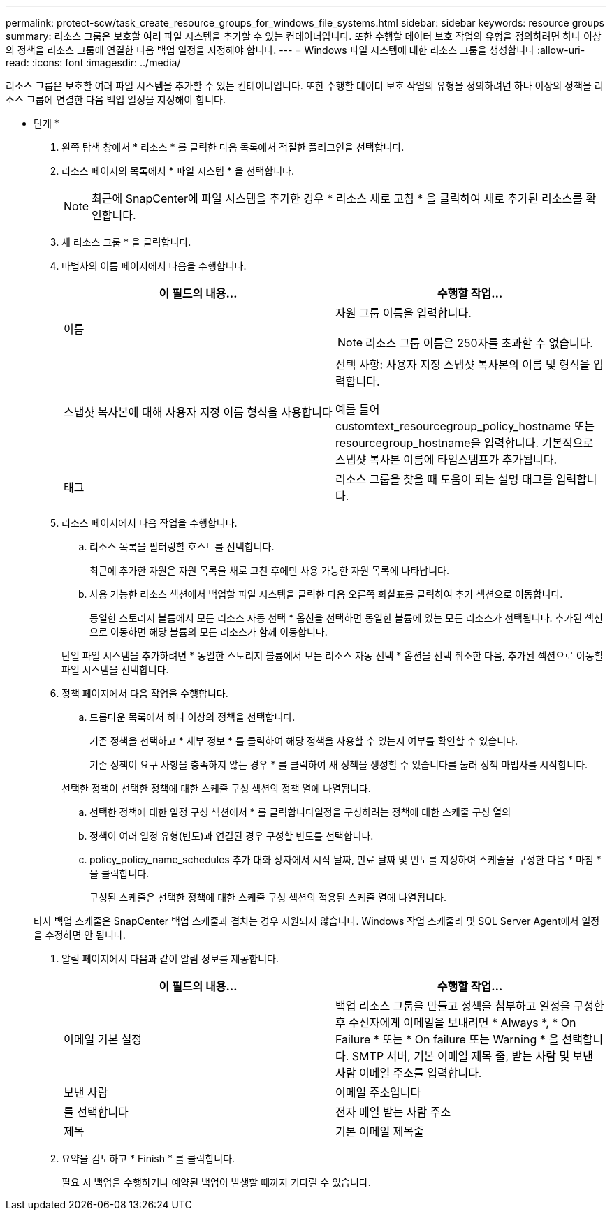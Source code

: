---
permalink: protect-scw/task_create_resource_groups_for_windows_file_systems.html 
sidebar: sidebar 
keywords: resource groups 
summary: 리소스 그룹은 보호할 여러 파일 시스템을 추가할 수 있는 컨테이너입니다. 또한 수행할 데이터 보호 작업의 유형을 정의하려면 하나 이상의 정책을 리소스 그룹에 연결한 다음 백업 일정을 지정해야 합니다. 
---
= Windows 파일 시스템에 대한 리소스 그룹을 생성합니다
:allow-uri-read: 
:icons: font
:imagesdir: ../media/


[role="lead"]
리소스 그룹은 보호할 여러 파일 시스템을 추가할 수 있는 컨테이너입니다. 또한 수행할 데이터 보호 작업의 유형을 정의하려면 하나 이상의 정책을 리소스 그룹에 연결한 다음 백업 일정을 지정해야 합니다.

* 단계 *

. 왼쪽 탐색 창에서 * 리소스 * 를 클릭한 다음 목록에서 적절한 플러그인을 선택합니다.
. 리소스 페이지의 목록에서 * 파일 시스템 * 을 선택합니다.
+

NOTE: 최근에 SnapCenter에 파일 시스템을 추가한 경우 * 리소스 새로 고침 * 을 클릭하여 새로 추가된 리소스를 확인합니다.

. 새 리소스 그룹 * 을 클릭합니다.
. 마법사의 이름 페이지에서 다음을 수행합니다.
+
|===
| 이 필드의 내용... | 수행할 작업... 


 a| 
이름
 a| 
자원 그룹 이름을 입력합니다.


NOTE: 리소스 그룹 이름은 250자를 초과할 수 없습니다.



 a| 
스냅샷 복사본에 대해 사용자 지정 이름 형식을 사용합니다
 a| 
선택 사항: 사용자 지정 스냅샷 복사본의 이름 및 형식을 입력합니다.

예를 들어 customtext_resourcegroup_policy_hostname 또는 resourcegroup_hostname을 입력합니다. 기본적으로 스냅샷 복사본 이름에 타임스탬프가 추가됩니다.



 a| 
태그
 a| 
리소스 그룹을 찾을 때 도움이 되는 설명 태그를 입력합니다.

|===
. 리소스 페이지에서 다음 작업을 수행합니다.
+
.. 리소스 목록을 필터링할 호스트를 선택합니다.
+
최근에 추가한 자원은 자원 목록을 새로 고친 후에만 사용 가능한 자원 목록에 나타납니다.

.. 사용 가능한 리소스 섹션에서 백업할 파일 시스템을 클릭한 다음 오른쪽 화살표를 클릭하여 추가 섹션으로 이동합니다.
+
동일한 스토리지 볼륨에서 모든 리소스 자동 선택 * 옵션을 선택하면 동일한 볼륨에 있는 모든 리소스가 선택됩니다. 추가된 섹션으로 이동하면 해당 볼륨의 모든 리소스가 함께 이동합니다.

+
단일 파일 시스템을 추가하려면 * 동일한 스토리지 볼륨에서 모든 리소스 자동 선택 * 옵션을 선택 취소한 다음, 추가된 섹션으로 이동할 파일 시스템을 선택합니다.



. 정책 페이지에서 다음 작업을 수행합니다.
+
.. 드롭다운 목록에서 하나 이상의 정책을 선택합니다.
+
기존 정책을 선택하고 * 세부 정보 * 를 클릭하여 해당 정책을 사용할 수 있는지 여부를 확인할 수 있습니다.

+
기존 정책이 요구 사항을 충족하지 않는 경우 * 를 클릭하여 새 정책을 생성할 수 있습니다image:../media/add_policy_from_resourcegroup.gif[""]를 눌러 정책 마법사를 시작합니다.

+
선택한 정책이 선택한 정책에 대한 스케줄 구성 섹션의 정책 열에 나열됩니다.

.. 선택한 정책에 대한 일정 구성 섹션에서 * 를 클릭합니다image:../media/add_policy_from_resourcegroup.gif[""]일정을 구성하려는 정책에 대한 스케줄 구성 열의
.. 정책이 여러 일정 유형(빈도)과 연결된 경우 구성할 빈도를 선택합니다.
.. policy_policy_name_schedules 추가 대화 상자에서 시작 날짜, 만료 날짜 및 빈도를 지정하여 스케줄을 구성한 다음 * 마침 * 을 클릭합니다.
+
구성된 스케줄은 선택한 정책에 대한 스케줄 구성 섹션의 적용된 스케줄 열에 나열됩니다.



+
타사 백업 스케줄은 SnapCenter 백업 스케줄과 겹치는 경우 지원되지 않습니다. Windows 작업 스케줄러 및 SQL Server Agent에서 일정을 수정하면 안 됩니다.

. 알림 페이지에서 다음과 같이 알림 정보를 제공합니다.
+
|===
| 이 필드의 내용... | 수행할 작업... 


 a| 
이메일 기본 설정
 a| 
백업 리소스 그룹을 만들고 정책을 첨부하고 일정을 구성한 후 수신자에게 이메일을 보내려면 * Always *, * On Failure * 또는 * On failure 또는 Warning * 을 선택합니다. SMTP 서버, 기본 이메일 제목 줄, 받는 사람 및 보낸 사람 이메일 주소를 입력합니다.



 a| 
보낸 사람
 a| 
이메일 주소입니다



 a| 
를 선택합니다
 a| 
전자 메일 받는 사람 주소



 a| 
제목
 a| 
기본 이메일 제목줄

|===
. 요약을 검토하고 * Finish * 를 클릭합니다.
+
필요 시 백업을 수행하거나 예약된 백업이 발생할 때까지 기다릴 수 있습니다.


